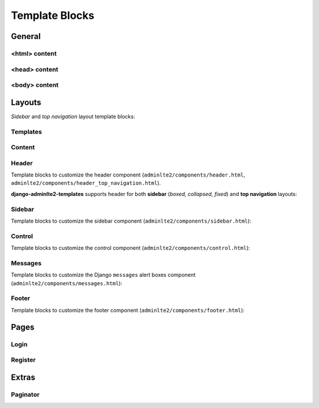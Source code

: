 ===============
Template Blocks
===============


General
-------


<html> content
^^^^^^^^^^^^^^

.. data:: html_attribute
    :noindex:

    HTML ``<html>`` attributes.

    Default:

    .. code:: jinja

        <html {% block html_attribute %}lang="{% block html_lang %}{{ ADMINLTE_HTML_LANG }}{% endblock html_lang %}" dir="{% block html_lang_bidi %}{{ ADMINLTE_HTML_LANG_BIDI }}{% endblock html_lang_bidi %}" {% endblock html_attribute %}>


.. data:: html_lang
    :noindex:

    HTML ``<html>`` ``lang`` attribute.

    Default:

    .. code:: jinja

        lang="{% block html_lang %}{{ ADMINLTE_HTML_LANG }}{% endblock html_lang %}"


.. data:: html_lang_bidi
    :noindex:

    HTML ``<html>`` ``dir`` attribute

    Default:

    .. code:: jinja

        dir="{% block html_lang_bidi %}{{ ADMINLTE_HTML_LANG_BIDI }}{% endblock html_lang_bidi %}"


<head> content
^^^^^^^^^^^^^^

.. data:: extra_head
    :noindex:

    Additional HTML tags in ``<head>``.


.. data:: meta
    :noindex:

    ``<meta>`` tags in ``<head>``.

    Default:

    .. code:: jinja

        {% block meta %}
            {% include 'adminlte2/components/_meta.html' %}
        {% endblock meta %}


.. data:: title
    :noindex:

    HTML ``<title>`` tag text.


.. data:: stylesheets
    :noindex:

    CSS links in ``<head>``.

    Default:

    .. code:: jinja

        {% block stylesheets %}
            {% include 'adminlte2/components/_stylesheets.html' %}
        {% endblock stylesheets %}


.. data:: stylesheets_fix
    :noindex:

    Custom CSS links in ``<head>``. Included custom CSS files are:

    - ``adminlte2/fix/header_dropdown_link_color.css``: Custom CSS to fix header dropdown link color without using ``.notifications-menu``, ``.messages-menu``, or ``.tasks-menu`` classes

    Default:

    .. code:: jinja

        {% block stylesheets_fix %}
            {% include 'adminlte2/components/_stylesheets_fix.html' %}
        {% endblock stylesheets_fix %}


.. data:: favicon
    :noindex:

    Favicon links in ``<head>``:

    Default:

    .. code:: jinja

        {% block favicon %}
            <link rel="shortcut icon" href="{% block favicon_icon %}{% static 'favicon.ico' %}{% endblock favicon_icon %}">
        {% endblock favicon %}


.. data:: favicon_image
    :noindex:

    Favicon image path.

    Default:

    .. code:: jinja

        <link rel="shortcut icon" href="{% block favicon_icon %}{% static 'favicon.ico' %}{% endblock favicon_icon %}">


.. data:: shim
    :noindex:

    HTML 5 Shim JavaScript links in ``<head>``.

    Default:

    .. code:: jinja

        {% block shim %}
            {% if ADMINLTE_USE_SHIM %}
                {% include 'adminlte2/components/_shim.html' %}
            {% endif %}
        {% endblock shim %}


.. data:: javascripts
    :noindex:

    JavaScript links in ``<head>``.

    Default:

    .. code:: jinja

        {% block javascripts %}
            {% include 'adminlte2/components/_javascripts.html' %}
        {% endblock javascripts %}


<body> content
^^^^^^^^^^^^^^

.. data:: body
    :noindex:

    HTML ``<body>`` tag content.


.. data:: body_attribute
    :noindex:

    HTML ``<body>`` attributes.

    Default:

    .. code:: jinja

        <body {% block body_attribute %}class="{% block body_class %}hold-transition {% block skin_style %}{{ ADMINLTE_SKIN_STYLE }}{% endblock skin_style %}{% endblock body_class %}"{% endblock body_attribute %}>


.. data:: body_class
    :noindex:

    HTML ``<body>`` tag ``class`` attributes.

    Default:

    .. code:: jinja

        {% block body_class %}hold-transition {{ ADMINLTE_SKIN_STYLE }}{% endblock body_class %}


.. data:: skin_style
    :noindex:

    HTML ``<body>`` tag ``class`` attribute for AdminLTE 2 skin theme.

    Valid values are: ``'skin-black'``, ``'skin-black-light'``, ``'skin-blue'``, ``'skin-blue-light'``,
    ``'skin-green'``, ``'skin-green-light'``, ``'skin-purple'``, ``'skin-purple-light'``,
    ``'skin-red'``, ``'skin-red-light'``, ``'skin-yellow'``, ``'skin-yellow-light'``.


.. data:: javascripts_body
    :noindex:

    JavaScript links in ``<body>``.


Layouts
-------

*Sidebar* and *top navigation* layout template blocks:


Templates
^^^^^^^^^

.. data:: header_template
    :noindex:

    AdminLTE 2 navigation header template.

    Default:

    .. code:: jinja

        {% block header_template %}
            {% include 'adminlte2/components/header.html' %}
        {% endblock header_template %}


.. data:: sidebar_template
    :noindex:

    AdminLTE 2 navigation sidebar template.

    Default:

    .. code:: jinja

        {% block sidebar_template %}
            {% include 'adminlte2/components/sidebar.html' %}
        {% endblock sidebar_template %}


.. data:: messages_template

    Django ``messages`` alert box template.

    Default:

    .. code:: jinja

        {% block messages_template %}
            {% include 'adminlte2/components/messages.html' %}
        {% endblock messages_template %}


.. data:: control_template

    AdminLTE 2 control sidebar template.

    Default:

    .. code:: jinja

        {% block control_template %}
            {% include 'adminlte2/components/control.html %}
        {% endblock control_template %}


.. data:: footer_template

    AdminLTE 2 footer template.

    Default:

    .. code:: jinja

        {% block footer_template %}
            {% include 'adminlte2/components/footer.html' %}
        {% endblock footer_template %}


Content
^^^^^^^

.. data:: content_template
    :noindex:

    AdminLTE 2 page content code.

    Default:

    .. code:: jinja

        {% block content_template %}
            <div class="content-wrapper">
                {% block content_wrapper %}
                    {% block no_content_header %}
                        <section class="content-header">
                            {% block content_header %}
                                {% block no_page_title %}
                                    <h1>
                                        {% block page_title %}{% endblock page_title %}
                                        <small>{% block page_description %}{% endblock page_description %}</small>
                                    </h1>
                                {% endblock no_page_title %}

                                {% block no_breadcrumbs %}
                                    <ol class="breadcrumb">
                                        {% block breadcrumbs %}{% endblock breadcrumbs %}
                                    </ol>
                                {% endblock no_breadcrumbs %}
                            {% endblock content_header %}
                        </section>
                    {% endblock no_content_header %}

                    {% block content_body %}
                        <section class="content">
                            {% block messages_template %}
                                {% include 'adminlte2/components/messages.html' %}
                            {% endblock messages_template %}

                            {% block content %}
                            {% endblock content %}
                        </section>
                    {% endblock content_body %}
                {% endblock content_wrapper %}
            </div>
        {% endblock content_template %}


.. data:: content_wrapper
    :noindex:

    Page content ``<div class="content-wrapper">`` code.


.. data:: content_header
    :noindex:

    Page content header code. Contains the page title and description, and breadcrumb navigation.

    Default:

    .. code:: jinja

        {% block content_header %}
            {% block no_page_title %}
                <h1>
                    {% block page_title %}{% endblock page_title %}
                    <small>{% block page_description %}{% endblock page_description %}</small>
                </h1>
            {% endblock no_page_title %}

            {% block no_breadcrumbs %}
                <ol class="breadcrumb">
                    {% block breadcrumbs %}{% endblock breadcrumbs %}
                </ol>
            {% endblock no_breadcrumbs %}
        {% endblock content_header %}


.. data:: no_content_header
    :noindex:

    Declare block as empty to remove page content header (page title and description, breadcrumb navigation):

    .. code:: jinja

        {% block no_content_header %}{% endblock no_content_header %}


.. data:: page_title
    :noindex:

    Page title text that will be displayed in the content header.


.. data:: page_description
    :noindex:

    Page description text that will be displayed in the content header.


.. data:: no_page_title
    :noindex:

    Declare block as empty to remove page title and description text:

    .. code:: jinja

        {% block no_page_title %}{% endblock no_page_title %}


.. data:: breadcrumbs
    :noindex:

    Breadcrumb navigation that will be displayed in the content header.


.. data:: no_breadcrumbs
    :noindex:

    Declare block as empty to remove breadcrumb navigation:

    .. code:: jinja

        {% block no_breadcrumbs %}{% endblock no_breadcrumbs %}


.. data:: content_body
    :noindex:

    Page content body code. Contains the Django ``messages`` alert boxes and page main content.

    Default:

    .. code:: jinja

        {% block content_body %}
            <section class="content">
                {% block messages_template %}
                    {% include 'adminlte2/components/messages.html' %}
                {% endblock messages_template %}

                {% block content %}
                {% endblock content %}
            </section>
        {% endblock content_body %}


.. data:: content
    :noindex:

    Page main content.


Header
^^^^^^

Template blocks to customize the header component (``adminlte2/components/header.html``, ``adminlte2/components/header_top_navigation.html``).

**django-adminlte2-templates** supports header for both  **sidebar** (*boxed, collapsed, fixed*) and
**top navigation** layouts:


.. data:: logo
    :noindex:

    Header logo code.

    Default for *sidebar*:

    .. code:: jinja

        {% block logo %}
            <a href="{% block logo_href %}/{% endblock %}" class="logo">
                <span class="logo-mini">{% block logo_mini %}<b>A</b>LTE{% endblock logo_mini %}</span>
                <span class="logo-lg">{% block logo_lg %}<b>Admin</b>LTE{% endblock logo_lg %}</span>
            </a>
        {% endblock logo %}

    Default for *top navigation*:

    .. code:: jinja

        {% block logo %}
            <a href="{% block logo_href %}/{% endblock logo_href %}" class="navbar-brand">
                {% block logo_lg %}
                    <b>Admin</b>LTE
                {% endblock logo_lg %}
            </a>
        {% endblock logo %}


.. data:: logo_href
    :noindex:

    Header logo link URL.

    Defaults to ``/``.


.. data:: logo_mini
    :noindex:

    (*sidebar* only) Header logo content when the *sidebar* content is collapsed.

    Default:

    .. code:: jinja

        {% block logo_mini %}<b>A</b>LTE{% endblock logo_mini %}


.. data:: logo_lg
    :noindex:

    Header logo content when *sidebar* content is exposed, or for *top navigation* layout.

    Default:

    .. code:: jinja

        {% block logo_lg %}<b>Admin</b>LTE{% endblock logo_lg %}


.. data:: header_content
    :noindex:

    Header main content code.

    Default for *sidebar*:

    .. code:: jinja

        {% block header_content %}
            <nav class="navbar navbar-static-top">
                {% block sidebar_toggle %}
                    <a href="#" class="sidebar-toggle" data-toggle="push-menu" role="button">
                        <span class="sr-only">
                            {% block sidebar_toggle_text %}Toggle navigation{% endblock sidebar_toggle_text %}
                        </span>
                        <span class="icon-bar"></span>
                        <span class="icon-bar"></span>
                        <span class="icon-bar"></span>
                    </a>
                {% endblock sidebar_toggle %}

                <div class="navbar-custom-menu">
                    <ul class="nav navbar-nav">
                        {% block header_items %}
                        {% endblock header_items %}
                    </ul>
                </div>
            </nav>
        {% endblock header_content %}

    Default for *top navigation*:

    .. code:: jinja

        {% block header_content %}
            <div class="collapse navbar-collapse pull-left" id="navbar-collapse">
                <ul class="nav navbar-nav">
                    {% block header_items_left %}
                    {% endblock header_items_left %}
                </ul>
            </div>

            <div class="navbar-custom-menu">
                <ul class="nav navbar-nav">
                    {% block header_items %}
                        {% block header_items_right %}
                        {% endblock header_items_right %}
                    {% endblock header_items %}
                </ul>
            </div>
        {% endblock header_content %}


.. data:: header_items
    :noindex:

    Header (right) navigation items.


.. data:: header_items_left
    :noindex:

    (*top navigation* only) Header left navigation items.


.. data:: header_items_right
    :noindex:

    (*top navigation* only) Header right navigation items. Alias for ``header_items``.

    Default:

    .. code:: jinja

        {% block header_items %}
            {% block header_items_right %}
            {% endblock header_items_right %}
        {% endblock header_items %}


.. data:: sidebar_toggle
    :noindex:

    (*sidebar* only) Sidebar toggle button for sidebar (*boxed, collapsed, fixed*) layouts.

    Default:

    .. code:: jinja

        {% block sidebar_toggle %}
            <a href="#" class="sidebar-toggle" data-toggle="push-menu" role="button">
                <span class="sr-only">
                    {% block sidebar_toggle_text %}Toggle navigation{% endblock sidebar_toggle_text %}
                </span>
                <span class="icon-bar"></span>
                <span class="icon-bar"></span>
                <span class="icon-bar"></span>
            </a>
        {% endblock sidebar_toggle %}


.. data:: sidebar_toggle_text
    :noindex:

    (*sidebar* only) Sidebar toggle button screenreader text for sidebar (*boxed, collapsed, fixed*) layouts.

    Defaults to ``Toggle navigation``.


.. data:: header_toggle
    :noindex:

    (*top navigation* only) Responsive toggle button for left navigation links.

    Default:

    .. code:: jinja

        {% block header_toggle %}
            <button type="button" class="navbar-toggle collapsed"
                    data-toggle="collapse" data-target="#navbar-collapse">
                <span class="sr-only">
                    {% block header_toggle_text %}Toggle navigation{% endblock header_toggle_text %}
                </span>
                <i class="fa fa-bars"></i>
            </button>
        {% endblock header_toggle %}


.. data:: header_toggle_text

    (*top navigation* only) Responsive toggle button screenreader text for left navigation links.

    Defaults to ``Toggle navigation``.


Sidebar
^^^^^^^

Template blocks to customize the sidebar component (``adminlte2/components/sidebar.html``):


.. data:: sidebar_title
    :noindex:

    Sidebar navigation title text.

    Default:

    .. code:: jinja

        <li class="header">{% block sidebar_title %}MAIN NAVIGATION{% endblock sidebar_title %}</li>


.. data:: no_sidebar_title
    :noindex:

    Declare block as empty to remove sidebar title:

    .. code:: jinja

        {% block no_sidebar_title %}{% endblock no_sidebar_title %}


.. data:: sidebar_form
    :noindex:

    Sidebar space for form elements.


.. data:: sidebar_items
    :noindex:

    Sidebar navigation items.


Control
^^^^^^^

Template blocks to customize the control component (``adminlte2/components/control.html``):


.. data:: control_items
    :noindex:

    Control sidebar navigation items.


.. data:: control_tabs
    :noindex:

    Control sidebar navigation tab contents.


Messages
^^^^^^^^

Template blocks to customize the Django ``messages`` alert boxes component (``adminlte2/components/messages.html``):


.. data:: message_debug
    :noindex:

    ``DEBUG`` alert box.

    Default:

    .. code:: html

        <div class="alert alert-info alert-dismissible">
            <button type="button" class="close" data-dismiss="alert" aria-hidden="true">&times;</button>
            {{ message }}
        </div>


.. data:: message_info
    :noindex:

    ``INFO`` alert box.

    Default:

    .. code:: html

        <div class="alert alert-info alert-dismissible">
            <button type="button" class="close" data-dismiss="alert" aria-hidden="true">&times;</button>
            {{ message }}
        </div>


.. data:: message_success
    :noindex:

    ``SUCCESS`` alert box.

    Default:

    .. code:: html

        <div class="alert alert-success alert-dismissible">
            <button type="button" class="close" data-dismiss="alert" aria-hidden="true">&times;</button>
            {{ message }}
        </div>


.. data:: message_warning
    :noindex:

    ``WARNING`` alert box.

    Default:

    .. code:: html

        <div class="alert alert-warning alert-dismissible">
            <button type="button" class="close" data-dismiss="alert" aria-hidden="true">&times;</button>
            {{ message }}
        </div>


.. data:: message_error
    :noindex:

    ``ERROR`` alert box.

    Default:

    .. code:: html

        <div class="alert alert-error alert-dismissible">
            <button type="button" class="close" data-dismiss="alert" aria-hidden="true">&times;</button>
            {{ message }}
        </div>


.. data:: message_default
    :noindex:

    Custom message alert box.

    Default:

    .. code:: html

        <div class="alert alert-info alert-dismissible">
            <button type="button" class="close" data-dismiss="alert" aria-hidden="true">&times;</button>
            {{ message }}
        </div>


Footer
^^^^^^

Template blocks to customize the footer component (``adminlte2/components/footer.html``):


.. data:: footer_content
    :noindex:

    Footer content code.

    Default:

    .. code:: jinja

        {% block footer_content %}

            <div class="pull-right hidden-xs">
                {% block footer_right %}
                    <b>Version</b> {% block footer_version %}#.#.#{% endblock footer_version %}
                {% endblock footer_right %}
            </div>

            {% block footer_left %}
                {% block footer_legal %}
                    <strong>Copyright &copy; {% now "Y" %}.</strong> All rights reserved.
                {% endblock footer_legal %}
            {% endblock footer_left %}

        {% endblock footer_content %}


.. data:: footer_left
    :noindex:

    Footer left side content.

    Default:

    .. code:: jinja

        {% block footer_left %}
            {% block footer_legal %}
                <strong>Copyright &copy; {% now "Y" %}.</strong> All rights reserved.
            {% endblock footer_legal %}
        {% endblock footer_left %}


.. data:: footer_right
    :noindex:

    Footer right side content.

    Default:

    .. code:: jinja

        <div class="pull-right hidden-xs">
            {% block footer_right %}
                <b>Version</b> {% block footer_version %}{{ ADMINLTE_FOOTER_VERSION }}{% endblock footer_version %}
            {% endblock footer_right %}
        </div>


.. data:: footer_version
    :noindex:

    Footer version text.

    Default:

    .. code:: jinja

        <b>Version</b> {% block footer_version %}{{ ADMINLTE_FOOTER_VERSION }}{% endblock footer_version %}


.. data:: footer_legal
    :noindex:

    Footer legal text.

    Default:

    .. code:: jinja

        {% block footer_legal %}
            <strong>Copyright &copy; {% now "Y" %}.</strong> All rights reserved.
        {% endblock footer_legal %}


Pages
-----

Login
^^^^^

.. data:: login_logo
    :noindex:

    Login logo code.

    Default:

    .. code:: jinja

        {% block login_logo %}
            <div class="login-logo">
                <a href="{% block login_logo_href %}/{% endblock login_logo_href %}">
                    {% block login_logo_text %}
                        <b>Admin</b>LTE
                    {% endblock login_logo_text %}
                </a>
            </div>
        {% endblock login_logo %}


.. data:: login_logo_href
    :noindex:

    Login logo link URL.

    Defaults to ``/``.


.. data:: login_logo_text
    :noindex:

    Login logo content.

    Default:

    .. code:: html

        {% block login_logo_text %}
            <b>Admin</b>LTE
        {% endblock login_logo_text %}


.. data:: login_content
    :noindex:

    Login page main content code.

    Default:

    .. code:: jinja

        {% block login_content %}
            <div class="login-box-body">

                <p class="login-box-msg">
                    {% block login_description %}
                        Sign in to start your session
                    {% endblock login_description %}
                </p>

                {% block login_form %}
                    <form method="POST">
                        {% csrf_token %}
                        {% if next %}
                            <input type="hidden" name="next" value="{{ next }}">
                        {% endif %}
                        {% if form.non_field_errors %}
                            <div class="text-danger">
                                {{ form.non_field_errors }}
                            </div>
                        {% endif %}
                        {% for field in form %}
                            <div class="form-group {% if field.errors %}has-error{% endif %}">
                                {{ field.label_tag }}
                                {% if field.errors %}
                                    <div class="text-danger">
                                        {{ field.errors }}
                                    </div>
                                {% endif %}
                                {{ field|add_class:'form-control' }}
                                {% if field.help_text %}
                                    <p class="help-block">{{ field.help_text|safe }}</p>
                                {% endif %}
                            </div>
                        {% endfor %}
                        <button class="btn btn-primary" type="submit">Submit</button>
                        <button class="btn btn-default" type="reset">Clear</button>
                    </form>
                {% endblock login_form %}

                <div class="social-auth-links text-center">
                    {% block login_social_auth %}
                    {% endblock login_social_auth %}
                </div>

                {% block login_links %}
                {% endblock login_links %}
            </div>
        {% endblock login_content %}


.. data:: login_description
    :noindex:

    Login page description.

    Defaults to ``Sign in to start your session``.


.. data:: login_form
    :noindex:

    Login form code.

    Default:

    .. code:: jinja

        {% block login_form %}
            <form method="POST">
                {% csrf_token %}
                {% if next %}
                    <input type="hidden" name="next" value="{{ next }}">
                {% endif %}
                {% if form.non_field_errors %}
                    <div class="text-danger">
                        {{ form.non_field_errors }}
                    </div>
                {% endif %}
                {% for field in form %}
                    <div class="form-group {% if field.errors %}has-error{% endif %}">
                        {{ field.label_tag }}
                        {% if field.errors %}
                            <div class="text-danger">
                                {{ field.errors }}
                            </div>
                        {% endif %}
                        {{ field|add_class:'form-control' }}
                        {% if field.help_text %}
                            <p class="help-block">{{ field.help_text|safe }}</p>
                        {% endif %}
                    </div>
                {% endfor %}
                <button class="btn btn-primary" type="submit">Submit</button>
                <button class="btn btn-default" type="reset">Clear</button>
            </form>
        {% endblock login_form %}


.. data:: login_social_auth
    :noindex:

    Login social authentication links.


.. data:: login_links
    :noindex:

    Login links.


Register
^^^^^^^^

.. data:: register_logo
    :noindex:

    Register logo code.

    Default:

    .. code:: jinja

        {% block register_logo %}
            <div class="register-logo">
                <a href="{% block register_logo_href %}/{% endblock register_logo_href %}">
                    {% block register_logo_text %}
                        <b>Admin</b>LTE
                    {% endblock register_logo_text %}
                </a>
            </div>
        {% endblock register_logo %}


.. data:: register_logo_href
    :noindex:

    Register logo link URL.

    Defaults to ``/``.


.. data:: register_logo_text
    :noindex:

    Register logo content.

    Default:

    .. code:: html

        {% block register_logo_text %}
            <b>Admin</b>LTE
        {% endblock register_logo_text %}


.. data:: register_content
    :noindex:

    Register page main content code.

    Default:

    .. code:: jinja

        {% block register_content %}
            <div class="register-box-body">

                <p class="login-box-msg">
                    {% block register_description %}
                        Register a new membership
                    {% endblock register_description %}
                </p>

                {% block register_form %}
                    <form method="POST">
                        {% csrf_token %}
                        {% if form.non_field_errors %}
                            <div class="text-danger">
                                {{ form.non_field_errors }}
                            </div>
                        {% endif %}
                        {% for field in form %}
                            <div class="form-group {% if field.errors %}has-error{% endif %}">
                                {{ field.label_tag }}
                                {% if field.errors %}
                                    <div class="text-danger">
                                        {{ field.errors }}
                                    </div>
                                {% endif %}
                                {{ field|add_class:'form-control' }}
                                {% if field.help_text %}
                                    <p class="help-block">{{ field.help_text|safe }}</p>
                                {% endif %}
                            </div>
                        {% endfor %}
                        <button class="btn btn-primary" type="submit">Submit</button>
                        <button class="btn btn-default" type="reset">Clear</button>
                    </form>
                {% endblock register_form %}

                <div class="social-auth-links text-center">
                    {% block register_social_auth %}
                    {% endblock register_social_auth %}
                </div>

                {% block register_links %}
                {% endblock register_links %}
            </div>
        {% endblock register_content %}


.. data:: register_description
    :noindex:

    Register page description.

    Defaults to ``Register a new membership``.


.. data:: register_form
    :noindex:

    Register form code.

    Default:

    .. code:: jinja

        {% block register_form %}
            <form method="POST">
                {% csrf_token %}
                {% if form.non_field_errors %}
                    <div class="text-danger">
                        {{ form.non_field_errors }}
                    </div>
                {% endif %}
                {% for field in form %}
                    <div class="form-group {% if field.errors %}has-error{% endif %}">
                        {{ field.label_tag }}
                        {% if field.errors %}
                            <div class="text-danger">
                                {{ field.errors }}
                            </div>
                        {% endif %}
                        {{ field|add_class:'form-control' }}
                        {% if field.help_text %}
                            <p class="help-block">{{ field.help_text|safe }}</p>
                        {% endif %}
                    </div>
                {% endfor %}
                <button class="btn btn-primary" type="submit">Submit</button>
                <button class="btn btn-default" type="reset">Clear</button>
            </form>
        {% endblock register_form %}


.. data:: register_social_auth
    :noindex:

    Register social authentication links.


.. data:: register_links
    :noindex:

    Register links.


Extras
------


Paginator
^^^^^^^^^

.. data:: paginator_template
    :noindex:

    Paginator template

    Default:

    .. code:: jinja

        {% block paginator_template %}

        <nav {% if align %}class="{{ align }}"{% endif %}>
            <ul id="{% block paginator_id %}pagination{% endblock paginator_id %}" class="{% block paginator_class %}pagination{% if no_margin %} no-margin{% endif %}{% endblock paginator_class %}">
                {% block paginator_content %}
                    {% block first %}
                        {% if show_first %}
                            <li>
                                <a href="?page=1">
                                    {% block first_text %}<small>First</small>{% endblock first_text %}
                                </a>
                            </li>
                        {% endif %}
                    {% endblock first %}

                    {% block prev %}
                        {% if has_prev %}
                            <li>
                                <a href="?page={{ prev_page }}">
                                    {% block prev_text %}<i class="fa fa-caret-left"></i>{% endblock prev_text %}
                                </a>
                            </li>
                        {% endif %}
                    {% endblock prev %}

                    {% block pages %}
                        {% for link_page in page_numbers %}
                            {% ifequal link_page current_page %}
                                {% block current %}
                                    <li class="active">
                                        <a href="?page={{ link_page }}">
                                            {% block current_text %}
                                                {{ current_page }}
                                            {% endblock current_text %}
                                        </a>
                                    </li>
                                {% endblock current %}
                            {% else %}
                                {% block link %}
                                    <li>
                                        <a href="?page={{ link_page }}">
                                            {% block link_text %}
                                                {{ link_page }}
                                            {% endblock link_text %}
                                        </a>
                                    </li>
                                {% endblock link %}
                            {% endifequal %}
                        {% endfor %}
                    {% endblock pages %}

                    {% block next %}
                        {% if has_next %}
                            <li>
                                <a href="?page={{ next_page }}">
                                    {% block next_text %}
                                        <i class="fa fa-caret-right"></i>
                                    {% endblock next_text %}
                                </a>
                            </li>
                        {% endif %}
                    {% endblock next %}

                    {% block last %}
                        {% if show_last %}
                            <li>
                                <a href="?page=last">
                                    {% block last_text %}<small>Last</small>{% endblock last_text %}
                                </a>
                            </li>
                        {% endif %}
                    {% endblock last %}
                {% endblock paginator_content %}
            </ul>
        </nav>

        {% endblock paginator_template %}


.. data:: paginator_id
    :noindex:

    Paginator element ``id`` attribute, defaults to ``pagination``.


.. data:: paginator_class
    :noindex:

    Paginator element class names.

    Default:

    .. code:: jinja

        class="{% block paginator_class %}pagination{% if no_margin %} no-margin{% endif %}{% endblock paginator_class %}"


.. data:: paginator_content
    :noindex:

    Paginator main content code.


.. data:: first
    :noindex:

    First page link code.

    Default:

    .. code:: jinja

        {% block first %}
            {% if show_first %}
                <li>
                    <a href="?page=1">
                        {% block first_text %}<small>First</small>{% endblock first_text %}
                    </a>
                </li>
            {% endif %}
        {% endblock first %}


.. data:: first_text
    :noindex:

    First page link text.

    Default:

    .. code:: jinja

        {% block first_text %}<small>First</small>{% endblock first_text %}


.. data:: prev
    :noindex:

    Previous page link code.

    Default:

    .. code:: jinja

        {% block prev %}
            {% if has_prev %}
                <li>
                    <a href="?page={{ prev_page }}">
                        {% block prev_text %}<i class="fa fa-caret-left"></i>{% endblock prev_text %}
                    </a>
                </li>
            {% endif %}
        {% endblock prev %}


.. data:: prev_text
    :noindex:

    Previous page link text.

    Default:

    .. code:: jinja

        {% block prev_text %}<i class="fa fa-caret-left"></i>{% endblock prev_text %}


.. data:: pages
    :noindex:

    Page number links code.

    Default:

    .. code:: jinja

        {% block pages %}
            {% for link_page in page_numbers %}
                {% ifequal link_page current_page %}
                    {% block current %}
                        <li class="active">
                            <a href="?page={{ link_page }}">
                                {% block current_text %}
                                    {{ current_page }}
                                {% endblock current_text %}
                            </a>
                        </li>
                    {% endblock current %}
                {% else %}
                    {% block link %}
                        <li>
                            <a href="?page={{ link_page }}">
                                {% block link_text %}
                                    {{ link_page }}
                                {% endblock link_text %}
                            </a>
                        </li>
                    {% endblock link %}
                {% endifequal %}
            {% endfor %}
        {% endblock pages %}


.. data:: current
    :noindex:

    Current page number link code.

    Default:

    .. code:: jinja

        {% block current %}
            <li class="active">
                <a href="?page={{ link_page }}">
                    {% block current_text %}
                        {{ current_page }}
                    {% endblock current_text %}
                </a>
            </li>
        {% endblock current %}


.. data:: current_text
    :noindex:

    Current page number link text.

    Default:

    .. code:: jinja

        {% block current_text %}
            {{ current_page }}
        {% endblock current_text %}


.. data:: link
    :noindex:

    Adjacent page number link code.

    Default:

    .. code:: jinja

        {% block link %}
            <li>
                <a href="?page={{ link_page }}">
                    {% block link_text %}
                        {{ link_page }}
                    {% endblock link_text %}
                </a>
            </li>
        {% endblock link %}


.. data:: link_text

    Adjacent page number link text.

    Default:

    .. code:: jinja

        {% block link_text %}
            {{ link_page }}
        {% endblock link_text %}


.. data:: next

    Next page link code.

    Default

    .. code:: jinja

        {% block next %}
            {% if has_next %}
                <li>
                    <a href="?page={{ next_page }}">
                        {% block next_text %}
                            <i class="fa fa-caret-right"></i>
                        {% endblock next_text %}
                    </a>
                </li>
            {% endif %}
        {% endblock next %}


.. data:: next_text

    Next page link text.

    Default:

    .. code:: jinja

        {% block next_text %}
            <i class="fa fa-caret-right"></i>
        {% endblock next_text %}


.. data:: last

    Last page link code.

    Default:

    .. code:: jinja

        {% block last %}
            {% if show_last %}
                <li>
                    <a href="?page=last">
                        {% block last_text %}<small>Last</small>{% endblock last_text %}
                    </a>
                </li>
            {% endif %}
        {% endblock last %}


.. data:: last_text

    Last page link text.

    Default:

    .. code:: jinja

        {% block last_text %}<small>Last</small>{% endblock last_text %}
